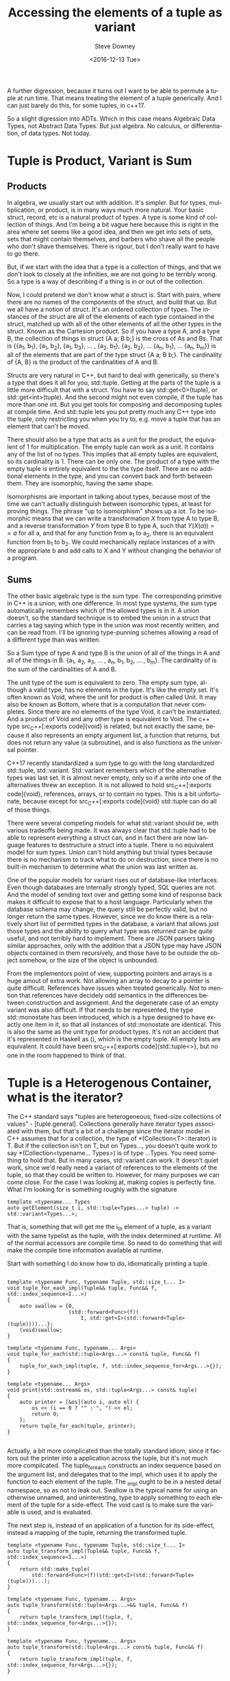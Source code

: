 #+OPTIONS: ':nil *:t -:t ::t <:t H:3 \n:nil ^:t arch:headline author:t c:nil
#+OPTIONS: creator:comment d:(not "LOGBOOK") date:t e:t email:nil f:t inline:t
#+OPTIONS: num:t p:nil pri:nil stat:t tags:t tasks:t tex:t timestamp:t toc:nil
#+OPTIONS: todo:t |:t
#+TITLE: Accessing the elements of a tuple as variant
#+DATE: <2016-12-13 Tue>
#+AUTHOR: Steve Downey
#+EMAIL: sdowney@sdowney.org
#+LANGUAGE: en
#+SELECT_TAGS: export
#+EXCLUDE_TAGS: noexport
#+CREATOR: <a href="http://www.gnu.org/software/emacs/">Emacs</a> 25.1.3 (<a href="http://orgmode.org">Org</a> mode 9.0)
#+OPTIONS: html-link-use-abs-url:nil html-postamble:auto html-preamble:t
#+OPTIONS: html-scripts:t html-style:t html5-fancy:nil tex:t
#+HTML_DOCTYPE: xhtml-strict
#+HTML_CONTAINER: div
#+DESCRIPTION:
#+KEYWORDS:
#+HTML_LINK_HOME:
#+HTML_LINK_UP:
#+HTML_MATHJAX:
#+HTML_HEAD: <link href="http://sdowney.org/css/smd-zenburn.css" rel="stylesheet"></link>
#+HTML_HEAD_EXTRA:
#+SUBTITLE:
#+INFOJS_OPT:
#+LATEX_HEADER:
#+BABEL: :results output graphics :tangle yes
#+STARTUP: showeverything

A further digression, because it turns out I want to be able to permute a tuple at run time. That means treating the element of a tuple generically. And I can just barely do this, for some tuples, in c++17.

So a slight digression into ADTs. Which in this case means Algebraic Data Types, not Abstract Data Types. But just algebra. No calculus, or differentiation, of data types. Not today.


* Tuple is Product, Variant is Sum

** Products

In algebra, we usually start out with addition. It's simpler. But for types, multiplication, or product, is in many ways much more natural. Your basic struct, record, etc is a natural product of types. A type is some kind of collection of things. And I'm being a bit vague here because this is right in the area where set seems like a good idea, and then we get into sets of sets, sets that might contain themselves, and barbers who shave all the people who don't shave themselves. There is rigour, but I don't really want to have to go there.

But, if we start with the idea that a type is a collection of things, and that we don't look to closely at the infinities, we are not going to be terribly wrong. So a type is a way of describing if a thing is in or out of the collection.

Now, I could pretend we don't know what a struct is. Start with pairs, where there are no names of the components of the struct, and build that up. But we all have a notion of struct. It's an ordered collection of types. The instances of the struct are all of the elements of each type contained in the struct, matched up with all of the other elements of all the other types in the struct. Known as the Cartesion product. So if you have a type A, and a type B, the collection of things in struct {A a; B b;} is the cross of As and Bs. That is {{a_{1}, b_{1}}, {a_{1}, b_{2}}, {a_{1}, b_{3}}, ... , {a_{2}, b_{1}}, {a_{2}, b_{2}}, ... {a_{n}, b_{1}}, ... {a_{n}, b_{m}}} is all of the elements that are part of the type struct {A a; B b;}. The cardinality of {A, B} is the product of the cardinalities of A and B.

Structs are very natural in C++, but hard to deal with generically, so there's a type that does it all for you, std::tuple. Getting at the parts of the tuple is a little more difficult that with a struct. You have to say std::get<0>(tuple), or std::get<int>(tuple). And the second might not even compile, if the tuple has more than one int. But you get tools for composing and decomposing tuples at compile time. And std::tuple lets you put pretty much any C++ type into the tuple, only restricting you when you try to, e.g. move a tuple that has an element that can't be moved.

There should also be a type that acts as a unit for the product, the equivalent of 1 for multiplication. The empty tuple can work as a unit. It contains any of the list of no types. This implies that all empty tuples are equivalent, so its cardinality is 1. There can be only one. The product of a type with the empty tuple is entirely equivalent to the the type itself. There are no additional elements in the type, and you can convert back and forth between them. They are isomorphic, having the same shape.

Isomorphisms are important in talking about types, because most of the time we can't actually distinguish between isomorphic types, at least for proving things. The phrase "up to isomorphism" shows up a lot. To be isomorphic means that we can write a transformation $X$ from type A to type B, and a reverse transformation $Y$ from type B to type A, such that $Y(X(a)) == a$ for all a, and that for any function from a_{1} to a_{2}, there is an equivalent function from b_{1} to b_{2}. We could mechanically replace instances of a with the appropriate b and add calls to X and Y without changing the behavior of a program.

** Sums

The other basic algebraic type is the sum type. The corresponding primitive in C++ is a union, with one difference. In most type systems, the sum type automatically remembers which of the allowed types is in it. A union doesn't, so the standard technique is to embed the union in a struct that carries a tag saying which type in the union was most recently written, and can be read from. I'll be ignoring type-punning schemes allowing a read of a different type than was written.

So a Sum type of type A and type B is the union of all of the things in A and all of the things in B. {a_{1}, a_{2}, a_{3}, ... , a_{n}, b_{1}, b_{2}, ... , b_{m}}. The cardinality of is the sum of the cardinalities of A and B.

The unit type of the sum is equivalent to zero. The empty sum type, although a valid type, has no elements in the type. It's like the empty set. It's often known as Void, where the unit for product is often called Unit. It may also be known as Bottom, where that is a computation that never completes. Since there are no elements of the type Void, it can't be instantiated. And a product of Void and any other type is equivalent to Void. The c++ type src_C++[:exports code]{void} is related, but not exactly the same, because it also represents an empty argument list, a function that returns, but does not return any value (a subroutine), and is also functions as the universal pointer.

C++17 recently standardized a sum type to go with the long standardized std::tuple, std::variant. Std::variant remembers which of the alternative types was last set. It is almost never empty, only so if a write into one of the alternatives threw an exception. It is not allowed to hold src_C++[:exports code]{void}, references, arrays, or to contain no types. This is a bit unfortunate, because except for src_C++[:exports code]{void} std::tuple can do all of those things.

There were several competing models for what std::variant should be, with various tradeoffs being made. It was always clear that std::tuple had to be able to represent everything a struct can, and in fact there are now language features to destructure a struct into a tuple. There is no equivalent model for sum types. Union can't hold anything but trivial types because there is no mechanism to track what to do on destruction, since there is no built-in mechanism to determine what the union was last written as.

One of the popular models for variant rises out of database-like interfaces. Even though databases are internally strongly typed, SQL queries are not. And the model of sending text over and getting some kind of response back makes it difficult to expose that to a host language. Particularly when the database schema may change, the query still be perfectly valid, but no longer return the same types. However, since we do know there is a relatively short list of permitted types in the database, a variant that allows just those types and the ability to query what type was returned can be quite useful, and not terribly hard to implement. There are JSON parsers taking similar approaches, only with the addition that a JSON type may have JSON objects contained in them recursively, and those have to be outside the object somehow, or the size of the object is unbounded.

From the implementors point of view, supporting pointers and arrays is a huge amout of extra work. Not allowing an array to decay to a pointer is quite difficult. References have issues when treated generically. Not to mention that references have decidely odd semantics in the differences between construction and assignment. And the degenerate case of an empty variant was also difficult. If that needs to be represented, the type std::monostate has been introduced, which is a type designed to have exactly one item in it, so that all instances of std::monostate are identical. This is also the same as the unit type for product types. It's not an accident that it's represented in Haskell as (), which is the empty tuple. All empty lists are equivalent. It could have been src_C++[:exports code]{std::tuple<>}, but no one in the room happened to think of that.


* Tuple is a Heterogenous Container, what is the iterator?

The C++ standard says "tuples are heterogeneous, fixed-size collections of values" - [tuple.general]. Collections generally have iterator types associated with them, but that's a bit of a challenge since the iterator model in C++ assumes that for a collection, the type of *(Collection<T>::iterator) is T. But if the collection isn't on T, but on Types..., you doesn't quite work to say *(Collection<typename... Types>) is of type ...Types. You need something to hold that. But in many cases, std::variant can work. It doesn't quiet work, since we'd really need a variant of references to the elements of the tuple, so that they could be written to. However, for many purposes we can come close. For the case I was looking at, making copies is perfectly fine. What I'm looking for is something roughly with the signature

#+BEGIN_SRC C++ :exports code
template <typename... Types
auto getElement(size_t i, std::tuple<Types...> tuple) -> std::variant<Types...>;
#+END_SRC

That is, something that will get me the i_{th} element of a tuple, as a variant with the same typelist as the tuple, with the index determined at runtime. All of the normal accessors are compile time. So need to do something that will make the compile time information available at runtime.

Start with something I do know how to do, idiomatically printing a tuple.
#+BEGIN_SRC C++ :exports code

template <typename Func, typename Tuple, std::size_t... I>
void tuple_for_each_impl(Tuple&& tuple, Func&& f, std::index_sequence<I...>)
{
    auto swallow = {0,
                    (std::forward<Func>(f)(
                        I, std::get<I>(std::forward<Tuple>(tuple))))...};
    (void)swallow;
}

template <typename Func, typename... Args>
void tuple_for_each(std::tuple<Args...> const& tuple, Func&& f)
{
    tuple_for_each_impl(tuple, f, std::index_sequence_for<Args...>{});
}

template <typename... Args>
void print(std::ostream& os, std::tuple<Args...> const& tuple)
{
    auto printer = [&os](auto i, auto el) {
        os << (i == 0 ? "" : ", ") << el;
        return 0;
    };
    return tuple_for_each(tuple, printer);
}

#+END_SRC

Actually, a bit more complicated than the totally standard idiom, since it factors out the printer into a application across the tuple, but it's not much more compilcated. The tuple_for_each constructs an index sequence based on the argument list, and delegates that to the impl, which uses it to apply the function to each element of the tuple. The _impl ought to be in a nested detail namespace, so as not to leak out. Swallow is the typical name for using an otherwise unnamed, and uninteresting, type to apply something to each element of the tuple for a side-effect. The void cast is to make sure the variable is used, and is evaluated.

The next step is, instead of an application of a function for its side-effect, instead a mapping of the tuple, returning the transformed tuple.
#+BEGIN_SRC C++ :exports code
template <typename Func, typename Tuple, std::size_t... I>
auto tuple_transform_impl(Tuple&& tuple, Func&& f, std::index_sequence<I...>)
{
    return std::make_tuple(
        std::forward<Func>(f)(std::get<I>(std::forward<Tuple>(tuple)))...);
}

template <typename Func, typename... Args>
auto tuple_transform(std::tuple<Args...>&& tuple, Func&& f)
{
    return tuple_transform_impl(tuple, f, std::index_sequence_for<Args...>{});
}

template <typename Func, typename... Args>
auto tuple_transform(std::tuple<Args...> const& tuple, Func&& f)
{
    return tuple_transform_impl(tuple, f, std::index_sequence_for<Args...>{});
}

#+END_SRC

Because the std::tuple is not a template parameter, I have to supply a const& and a forwarding-reference form to cover both cases. And I'm ignoring volatile quals. The _impl function uses forwarding-reference parameters, which will decay or forward properly using std::forward. Using it is straightforward.

#+BEGIN_SRC C++ :exports code
std::tuple<int, double, long> t = std::make_tuple(1, 2.3, 1l);
auto transform = tupleutil::tuple_transform(t,
                                            [](auto i) { return i + 1; });

EXPECT_EQ(3.3, std::get<1>(transform));

auto t2 = tupleutil::tuple_transform(std::make_tuple(4, 5.0),
                                     [](auto i) { return i + 1; });
EXPECT_EQ(6, std::get<1>(t2));
#+END_SRC

So, for functions over all the types in a tuple, tuple is a Functor. That is, we can apply the function to all elements in the tuple, and it's just like making a tuple out of applying the functions to elements before making the tuple. Functor sounds more impressive.
